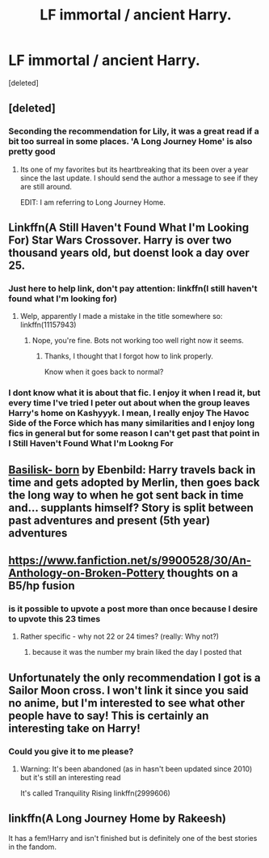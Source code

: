 #+TITLE: LF immortal / ancient Harry.

* LF immortal / ancient Harry.
:PROPERTIES:
:Score: 20
:DateUnix: 1533046852.0
:DateShort: 2018-Jul-31
:FlairText: Request
:END:
[deleted]


** [deleted]
:PROPERTIES:
:Score: 10
:DateUnix: 1533049759.0
:DateShort: 2018-Jul-31
:END:

*** Seconding the recommendation for Lily, it was a great read if a bit too surreal in some places. 'A Long Journey Home' is also pretty good
:PROPERTIES:
:Author: Misdreamer
:Score: 5
:DateUnix: 1533053627.0
:DateShort: 2018-Jul-31
:END:

**** Its one of my favorites but its heartbreaking that its been over a year since the last update. I should send the author a message to see if they are still around.

EDIT: I am referring to Long Journey Home.
:PROPERTIES:
:Author: MetroidMaster21
:Score: 8
:DateUnix: 1533064937.0
:DateShort: 2018-Jul-31
:END:


** Linkffn(A Still Haven't Found What I'm Looking For) Star Wars Crossover. Harry is over two thousand years old, but doenst look a day over 25.
:PROPERTIES:
:Author: Jahoan
:Score: 10
:DateUnix: 1533048072.0
:DateShort: 2018-Jul-31
:END:

*** Just here to help link, don't pay attention: linkffn(I still haven't found what I'm looking for)
:PROPERTIES:
:Author: Lenrivk
:Score: 2
:DateUnix: 1533084808.0
:DateShort: 2018-Aug-01
:END:

**** Welp, apparently I made a mistake in the title somewhere so: linkffn(11157943)
:PROPERTIES:
:Author: Lenrivk
:Score: 2
:DateUnix: 1533085014.0
:DateShort: 2018-Aug-01
:END:

***** Nope, you're fine. Bots not working too well right now it seems.
:PROPERTIES:
:Score: 3
:DateUnix: 1533086141.0
:DateShort: 2018-Aug-01
:END:

****** Thanks, I thought that I forgot how to link properly.

Know when it goes back to normal?
:PROPERTIES:
:Author: Lenrivk
:Score: 2
:DateUnix: 1533090346.0
:DateShort: 2018-Aug-01
:END:


*** I dont know what it is about that fic. I enjoy it when I read it, but every time I've tried I peter out about when the group leaves Harry's home on Kashyyyk. I mean, I really enjoy The Havoc Side of the Force which has many similarities and I enjoy long fics in general but for some reason I can't get past that point in I Still Haven't Found What I'm Lookng For
:PROPERTIES:
:Author: ATRDCI
:Score: 2
:DateUnix: 1533085344.0
:DateShort: 2018-Aug-01
:END:


** [[https://www.fanfiction.net/s/10709411/1/Basilisk-born][Basilisk- born]] by Ebenbild: Harry travels back in time and gets adopted by Merlin, then goes back the long way to when he got sent back in time and... supplants himself? Story is split between past adventures and present (5th year) adventures
:PROPERTIES:
:Author: vbarriol
:Score: 4
:DateUnix: 1533132547.0
:DateShort: 2018-Aug-01
:END:


** [[https://www.fanfiction.net/s/9900528/30/An-Anthology-on-Broken-Pottery]] thoughts on a B5/hp fusion
:PROPERTIES:
:Author: viol8er
:Score: 3
:DateUnix: 1533049258.0
:DateShort: 2018-Jul-31
:END:

*** is it possible to upvote a post more than once because I desire to upvote this 23 times
:PROPERTIES:
:Score: 2
:DateUnix: 1533135031.0
:DateShort: 2018-Aug-01
:END:

**** Rather specific - why not 22 or 24 times? (really: Why not?)
:PROPERTIES:
:Author: Laxian
:Score: 1
:DateUnix: 1533446604.0
:DateShort: 2018-Aug-05
:END:

***** because it was the number my brain liked the day I posted that
:PROPERTIES:
:Score: 2
:DateUnix: 1533446972.0
:DateShort: 2018-Aug-05
:END:


** Unfortunately the only recommendation I got is a Sailor Moon cross. I won't link it since you said no anime, but I'm interested to see what other people have to say! This is certainly an interesting take on Harry!
:PROPERTIES:
:Author: Serenova
:Score: 2
:DateUnix: 1533052360.0
:DateShort: 2018-Jul-31
:END:

*** Could you give it to me please?
:PROPERTIES:
:Author: Dreaming_Scholar
:Score: 2
:DateUnix: 1533060959.0
:DateShort: 2018-Jul-31
:END:

**** Warning: It's been abandoned (as in hasn't been updated since 2010) but it's still an interesting read

It's called Tranquility Rising linkffn(2999606)
:PROPERTIES:
:Author: Serenova
:Score: 1
:DateUnix: 1533067779.0
:DateShort: 2018-Aug-01
:END:


** linkffn(A Long Journey Home by Rakeesh)

It has a fem!Harry and isn't finished but is definitely one of the best stories in the fandom.
:PROPERTIES:
:Author: rpeh
:Score: 2
:DateUnix: 1533129297.0
:DateShort: 2018-Aug-01
:END:
